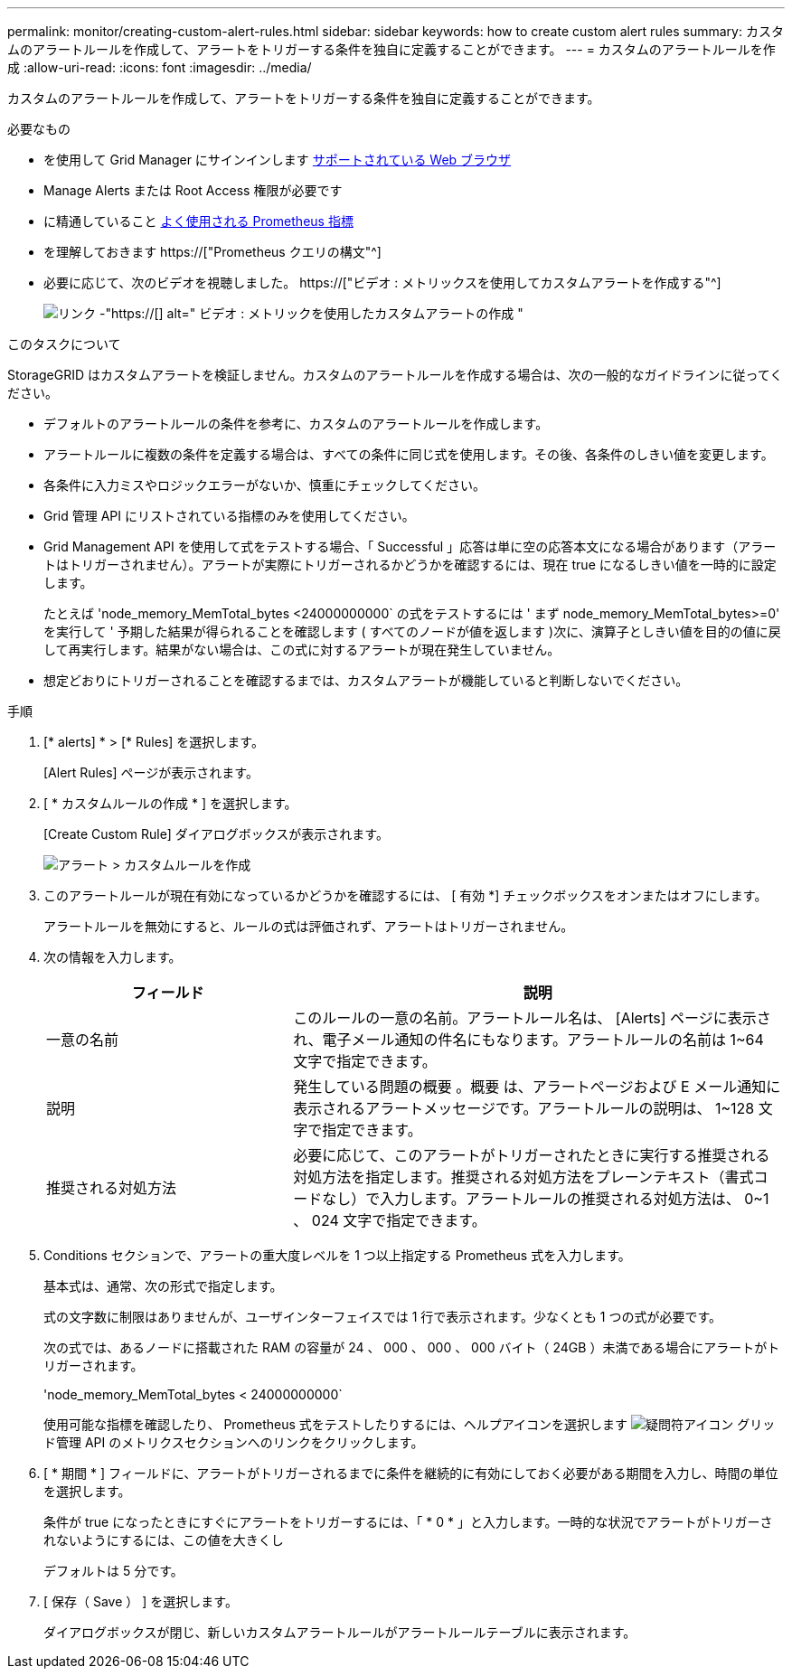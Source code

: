 ---
permalink: monitor/creating-custom-alert-rules.html 
sidebar: sidebar 
keywords: how to create custom alert rules 
summary: カスタムのアラートルールを作成して、アラートをトリガーする条件を独自に定義することができます。 
---
= カスタムのアラートルールを作成
:allow-uri-read: 
:icons: font
:imagesdir: ../media/


[role="lead"]
カスタムのアラートルールを作成して、アラートをトリガーする条件を独自に定義することができます。

.必要なもの
* を使用して Grid Manager にサインインします xref:../admin/web-browser-requirements.adoc[サポートされている Web ブラウザ]
* Manage Alerts または Root Access 権限が必要です
* に精通していること xref:commonly-used-prometheus-metrics.adoc[よく使用される Prometheus 指標]
* を理解しておきます https://["Prometheus クエリの構文"^]
* 必要に応じて、次のビデオを視聴しました。 https://["ビデオ : メトリックスを使用してカスタムアラートを作成する"^]
+
image::../media/video-screenshot-alert-create-custom.png[リンク -"https://[] alt=" ビデオ : メトリックを使用したカスタムアラートの作成 "]



.このタスクについて
StorageGRID はカスタムアラートを検証しません。カスタムのアラートルールを作成する場合は、次の一般的なガイドラインに従ってください。

* デフォルトのアラートルールの条件を参考に、カスタムのアラートルールを作成します。
* アラートルールに複数の条件を定義する場合は、すべての条件に同じ式を使用します。その後、各条件のしきい値を変更します。
* 各条件に入力ミスやロジックエラーがないか、慎重にチェックしてください。
* Grid 管理 API にリストされている指標のみを使用してください。
* Grid Management API を使用して式をテストする場合、「 Successful 」応答は単に空の応答本文になる場合があります（アラートはトリガーされません）。アラートが実際にトリガーされるかどうかを確認するには、現在 true になるしきい値を一時的に設定します。
+
たとえば 'node_memory_MemTotal_bytes <24000000000` の式をテストするには ' まず node_memory_MemTotal_bytes>=0' を実行して ' 予期した結果が得られることを確認します ( すべてのノードが値を返します )次に、演算子としきい値を目的の値に戻して再実行します。結果がない場合は、この式に対するアラートが現在発生していません。

* 想定どおりにトリガーされることを確認するまでは、カスタムアラートが機能していると判断しないでください。


.手順
. [* alerts] * > [* Rules] を選択します。
+
[Alert Rules] ページが表示されます。

. [ * カスタムルールの作成 * ] を選択します。
+
[Create Custom Rule] ダイアログボックスが表示されます。

+
image::../media/alerts_create_custom_rule.png[アラート > カスタムルールを作成]

. このアラートルールが現在有効になっているかどうかを確認するには、 [ 有効 *] チェックボックスをオンまたはオフにします。
+
アラートルールを無効にすると、ルールの式は評価されず、アラートはトリガーされません。

. 次の情報を入力します。
+
[cols="1a,2a"]
|===
| フィールド | 説明 


 a| 
一意の名前
 a| 
このルールの一意の名前。アラートルール名は、 [Alerts] ページに表示され、電子メール通知の件名にもなります。アラートルールの名前は 1~64 文字で指定できます。



 a| 
説明
 a| 
発生している問題の概要 。概要 は、アラートページおよび E メール通知に表示されるアラートメッセージです。アラートルールの説明は、 1~128 文字で指定できます。



 a| 
推奨される対処方法
 a| 
必要に応じて、このアラートがトリガーされたときに実行する推奨される対処方法を指定します。推奨される対処方法をプレーンテキスト（書式コードなし）で入力します。アラートルールの推奨される対処方法は、 0~1 、 024 文字で指定できます。

|===
. Conditions セクションで、アラートの重大度レベルを 1 つ以上指定する Prometheus 式を入力します。
+
基本式は、通常、次の形式で指定します。

+
[metric][operator][value]

+
式の文字数に制限はありませんが、ユーザインターフェイスでは 1 行で表示されます。少なくとも 1 つの式が必要です。

+
次の式では、あるノードに搭載された RAM の容量が 24 、 000 、 000 、 000 バイト（ 24GB ）未満である場合にアラートがトリガーされます。

+
'node_memory_MemTotal_bytes < 24000000000`

+
使用可能な指標を確認したり、 Prometheus 式をテストしたりするには、ヘルプアイコンを選択します image:../media/icon_nms_question.png["疑問符アイコン"] グリッド管理 API のメトリクスセクションへのリンクをクリックします。

. [ * 期間 * ] フィールドに、アラートがトリガーされるまでに条件を継続的に有効にしておく必要がある期間を入力し、時間の単位を選択します。
+
条件が true になったときにすぐにアラートをトリガーするには、「 * 0 * 」と入力します。一時的な状況でアラートがトリガーされないようにするには、この値を大きくし

+
デフォルトは 5 分です。

. [ 保存（ Save ） ] を選択します。
+
ダイアログボックスが閉じ、新しいカスタムアラートルールがアラートルールテーブルに表示されます。


